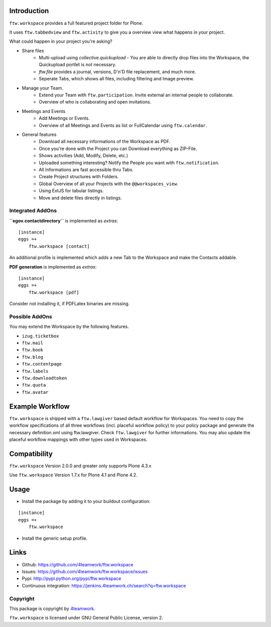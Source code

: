 Introduction
============

``ftw.workspace`` provides a full featured project folder for Plone.

It uses ``ftw.tabbedview`` and ``ftw.activity`` to give you a overview view what happens
in your project.

What could happen in your project you're asking?

- Share files
    - Multi-upload using `collective.quickupload` - You are able to directly drop files into the Workspace, the Quickupload portlet is not necessary.
    - `ftw.file` provides a journal, versions, D'n'D file replacement, and much more.
    - Seperate Tabs, which shows all files, including filtering and Image preview.
- Manage your Team.
    - Extend your Team with ``ftw.participation``. Invite external an internal people to collaborate.
    - Overview of who is collaborating and open invitations.
- Meetings and Events
    - Add Meetings or Events.
    - Overview of all Meetings and Events as list or FullCalendar using ``ftw.calendar``.
- General features
    - Download all necessary informations of the Workspace as PDF.
    - Once you're done with the Project you can Download everything as ZIP-File.
    - Shows activities (Add, Modify, Delete, etc.)
    - Uploaded something interesting? Notify the People you want with ``ftw.notification``.
    - All Informations are fast accessible thru Tabs.
    - Create Project structures with Folders.
    - Global Overview of all your Projects with the ``@@workspaces_view``.
    - Using ExtJS for tabular listings.
    - Move and delete files directly in listings.



Integrated AddOns
-----------------
**``egov.contactdirectory``** is implemented as `extras`::


    [instance]
    eggs =+
        ftw.workspace [contact]


An additional profile is implemented which adds a new Tab to the Workspace and make the Contacts addable.


**PDF generation** is implemented as `extras`::

    [instance]
    eggs =+
        ftw.workspace [pdf]

Consider not installing it, if PDFLatex binaries are missing.


Possible AddOns
---------------
You may extend the Workspace by the following features.

- ``izug.ticketbox``
- ``ftw.mail``
- ``ftw.book``
- ``ftw.blog``
- ``ftw.contentpage``
- ``ftw.labels``
- ``ftw.downloadtoken``
- ``ftw.quota``
- ``ftw.avatar``



Example Workflow
================
``ftw.workspace`` is shipped with a ``ftw.lawgiver`` based default workflow for Workspaces.
You need to copy the workflow specifications of all three workflows (incl. placeful workflow policy) to your policy package and generate the necessary definition.xml using ftw.lawgiver. Check ``ftw.lawgiver`` for further informations.
You may also update the placeful workflow mappings with other types used in Workspaces.


Compatibility
=============

``ftw.workspace`` Version 2.0.0 and greater only supports Plone 4.3.x

Use ``ftw.workspace`` Version 1.7.x for Plone 4.1 and Plone 4.2.


Usage
=====

- Install the package by adding it to your buildout configuration:

::

    [instance]
    eggs =+
        ftw.workspace


- Install the generic setup profile.


Links
=====

- Github: https://github.com/4teamwork/ftw.workspace
- Issues: https://github.com/4teamwork/ftw.workspace/issues
- Pypi: http://pypi.python.org/pypi/ftw.workspace
- Continuous integration: https://jenkins.4teamwork.ch/search?q=ftw.workspace


Copyright
---------

This package is copyright by `4teamwork <http://www.4teamwork.ch/>`_.

``ftw.workspace`` is licensed under GNU General Public License, version 2.


.. _ftw.meeting: https://github.com/4teamwork/ftw.meeting
